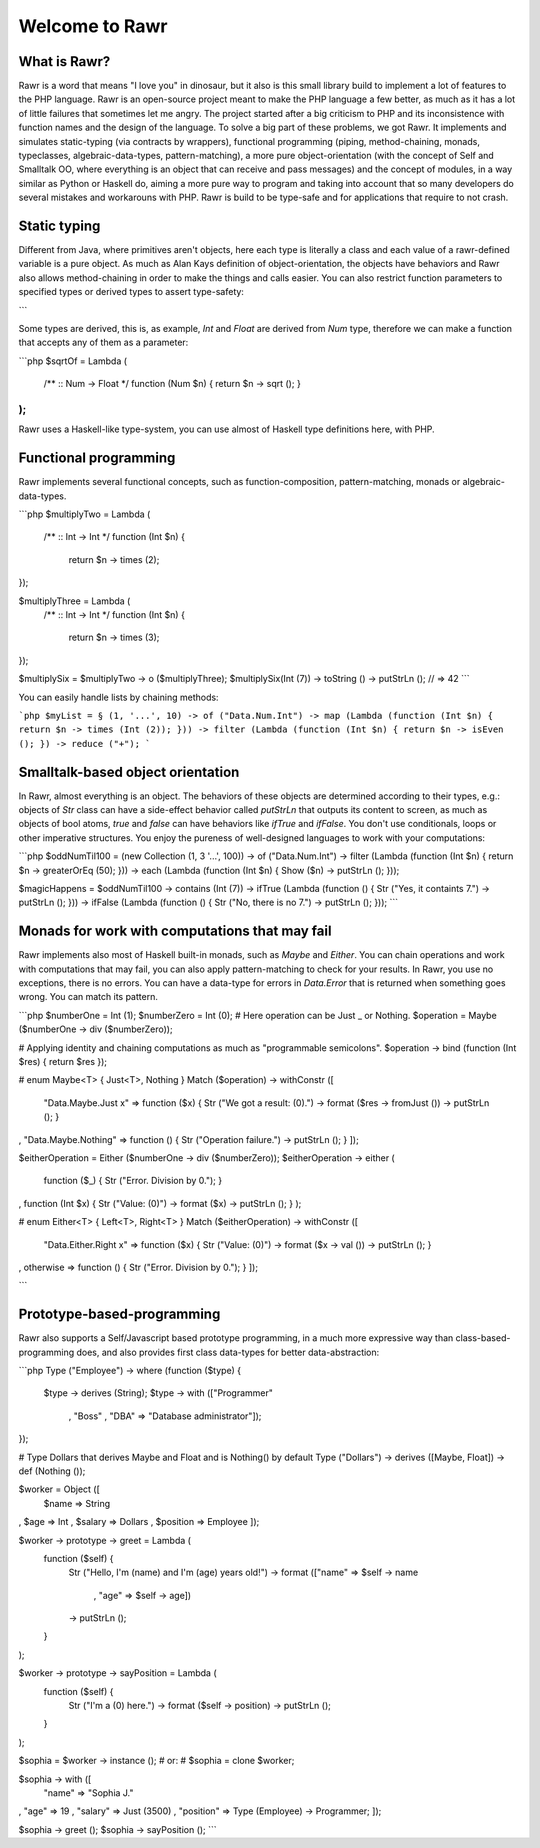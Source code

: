 ===============
Welcome to Rawr
===============

.. image:: http://i.imgur.com/CievcE1.png

-------------
What is Rawr?
-------------

Rawr is a word that means "I love you" in dinosaur, but it also is this small library build to implement a lot of features to the PHP language.
Rawr is an open-source project meant to make the PHP language a few better, as much as it has a lot of little failures that sometimes let me angry. The project started after a big criticism to PHP and its inconsistence with function names and the design of the language. To solve a big part of these problems, we got Rawr. It implements and simulates static-typing (via contracts by wrappers), functional programming (piping, method-chaining, monads, typeclasses, algebraic-data-types, pattern-matching), a more pure object-orientation (with the concept of Self and Smalltalk OO, where everything is an object that can receive and pass messages) and the concept of modules, in a way similar as Python or Haskell do, aiming a more pure way to program and taking into account that so many developers do several mistakes and workarouns with PHP. Rawr is build to be type-safe and for applications that require to not crash.

-------------
Static typing
-------------

Different from Java, where primitives aren't objects, here each type is literally a class and each value of a rawr-defined variable is a pure object. As much as Alan Kays definition of object-orientation, the objects have behaviors and Rawr also allows method-chaining in order to make the things and calls easier. You can also restrict function parameters to specified types or derived types to assert type-safety:

.. code-block::php
   :linenos:
   $age = Int (18);
   $ableToDrive = Lambda (
     /** :: Int -> Bool */
     function (Int $age) {
       return $age -> greaterOrEq (18);
     }
   );
    
    $ableToDrive($age) -> inspect (); // Object (bool);
```

Some types are derived, this is, as example, `Int` and `Float` are derived from `Num` type, therefore we can make a function that accepts any of them as a parameter:

```php
$sqrtOf = Lambda (
  /** :: Num -> Float */
  function (Num $n) { return $n -> sqrt (); }
);
```

Rawr uses a Haskell-like type-system, you can use almost of Haskell type definitions here, with PHP.

----------------------
Functional programming
----------------------

Rawr implements several functional concepts, such as function-composition, pattern-matching, monads or algebraic-data-types.

```php
$multiplyTwo = Lambda (
  /** :: Int -> Int */
  function (Int $n) {
    return $n -> times (2);
});

$multiplyThree = Lambda (
  /** :: Int -> Int */
  function (Int $n) {
    return $n -> times (3);
});

$multiplySix = $multiplyTwo -> o ($multiplyThree);
$multiplySix(Int (7)) -> toString () -> putStrLn (); // => 42
```

You can easily handle lists by chaining methods:

```php
$myList = § (1, '...', 10) -> of ("Data.Num.Int")
-> map (Lambda (function (Int $n) { return $n -> times (Int (2)); }))
-> filter (Lambda (function (Int $n) { return $n -> isEven (); })
-> reduce ("+");
```

----------------------------------
Smalltalk-based object orientation
----------------------------------

In Rawr, almost everything is an object. The behaviors of these objects are determined according to their types, e.g.: objects of `Str` class can have a side-effect behavior called `putStrLn` that outputs its content to screen, as much as objects of bool atoms, `true` and `false` can have behaviors like `ifTrue` and `ifFalse`. You don't use conditionals, loops or other imperative structures. You enjoy the pureness of well-designed languages to work with your computations:

```php
$oddNumTil100 = (new Collection (1, 3 '...', 100)) -> of ("Data.Num.Int")
-> filter (Lambda (function (Int $n) { return $n -> greaterOrEq (50); }))
-> each   (Lambda (function (Int $n) { Show ($n) -> putStrLn (); }));

$magicHappens = $oddNumTil100 -> contains (Int (7))
-> ifTrue (Lambda (function () { Str ("Yes, it containts 7.") -> putStrLn (); }))
-> ifFalse (Lambda (function () { Str ("No, there is no 7.") -> putStrLn (); }));
```

-----------------------------------------------
Monads for work with computations that may fail
-----------------------------------------------

Rawr implements also most of Haskell built-in monads, such as `Maybe` and `Either`. You can chain operations and work with computations that may fail, you can also apply pattern-matching to check for your results. In Rawr, you use no exceptions, there is no errors. You can have a data-type for errors in `Data.Error` that is returned when something goes wrong. You can match its pattern.

```php
$numberOne  = Int (1);
$numberZero = Int (0);
# Here operation can be Just _ or Nothing.
$operation  = Maybe ($numberOne -> div ($numberZero));

# Applying identity and chaining computations as much as "programmable semicolons".
$operation -> bind (function (Int $res) { return $res });

# enum Maybe<T> { Just<T>, Nothing }
Match ($operation) -> withConstr ([
  "Data.Maybe.Just x"  => function ($x) { Str ("We got a result: \(0).") -> format ($res -> fromJust ()) -> putStrLn (); }
, "Data.Maybe.Nothing" => function () { Str ("Operation failure.") -> putStrLn (); }
]);

$eitherOperation = Either ($numberOne -> div ($numberZero));
$eitherOperation -> either (
  function ($_) { Str ("Error. Division by 0."); }
, function (Int $x) { Str ("Value: \(0)") -> format ($x) -> putStrLn (); }
);

# enum Either<T> { Left<T>, Right<T> }
Match ($eitherOperation) -> withConstr ([
  "Data.Either.Right x" => function ($x) { Str ("Value: \(0)") -> format ($x -> val ()) -> putStrLn (); }
, otherwise             => function () { Str ("Error. Division by 0."); }
]);

```

---------------------------
Prototype-based-programming
---------------------------

Rawr also supports a Self/Javascript based prototype programming, in a much more expressive way than class-based-programming does, and also provides first class data-types for better data-abstraction:

```php
Type ("Employee") -> where (function ($type) {
  $type -> derives (String);
  $type -> with    (["Programmer"
                   , "Boss"
                   , "DBA"        => "Database administrator"]);
});

# Type Dollars that derives Maybe and Float and is Nothing() by default
Type ("Dollars") -> derives ([Maybe, Float]) -> def (Nothing ());

$worker = Object ([
  $name => String
, $age  => Int
, $salary => Dollars
, $position => Employee
]);

$worker -> prototype -> greet = Lambda (
  function ($self) {
    Str ("Hello, I'm \(name) and I'm \(age) years old!")
    -> format (["name" => $self -> name
              , "age"  => $self -> age])
    -> putStrLn ();
  }
);

$worker -> prototype -> sayPosition = Lambda (
  function ($self) {
    Str ("I'm a \(0) here.") -> format ($self -> position)
    -> putStrLn ();
  }
);

$sophia = $worker -> instance ();
# or:
# $sophia = clone $worker;

$sophia -> with ([
  "name"     => "Sophia J."
, "age"      => 19
, "salary"   => Just (3500)
, "position" => Type (Employee) -> Programmer;
]);

$sophia -> greet ();
$sophia -> sayPosition ();
```
